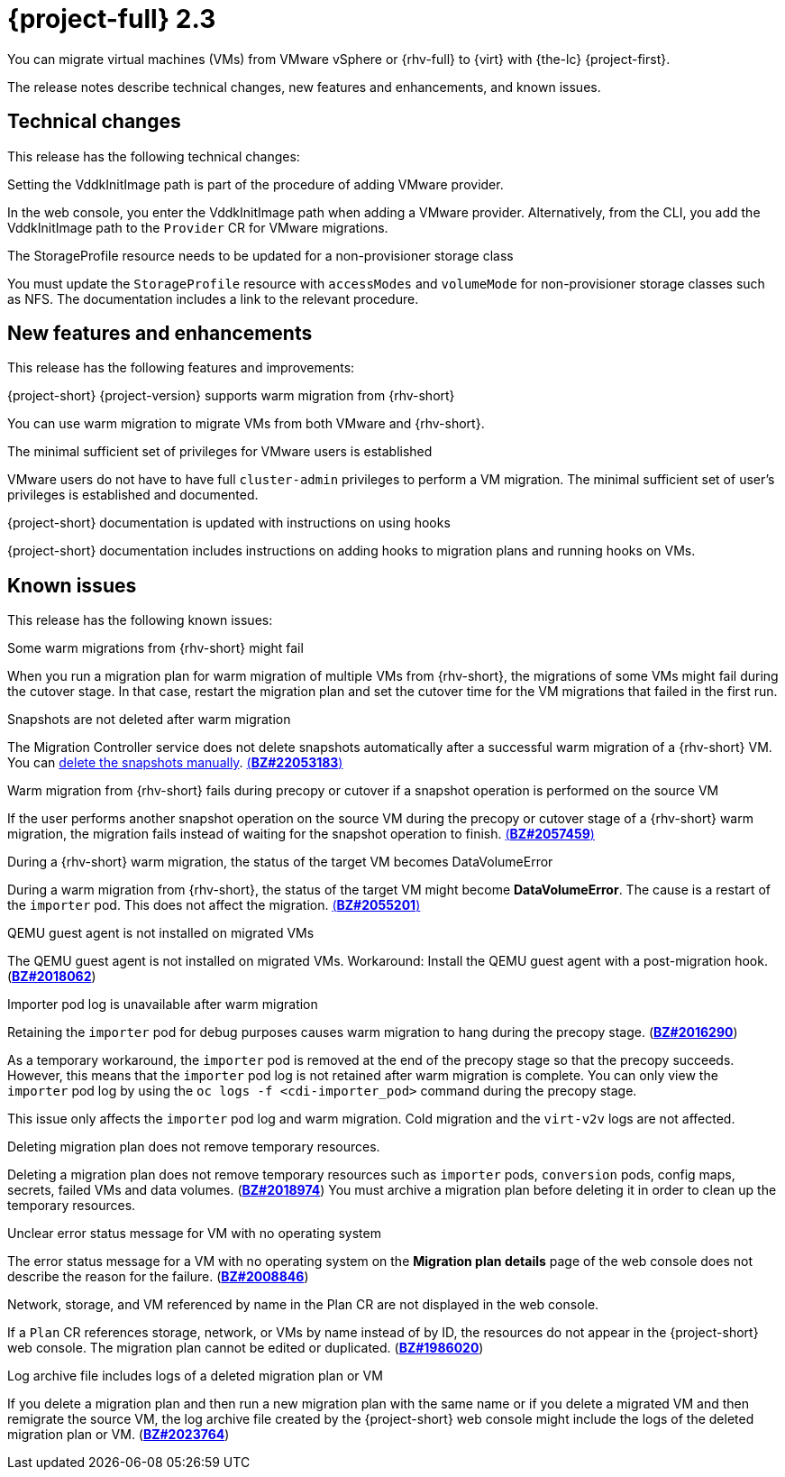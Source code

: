 // Module included in the following assemblies:
//
// * documentation/doc-Release_notes/master.adoc

[id="rn-23_{context}"]
= {project-full} 2.3

You can migrate virtual machines (VMs) from VMware vSphere or {rhv-full} to {virt} with {the-lc} {project-first}.

The release notes describe technical changes, new features and enhancements, and known issues.

[id="technical-changes-22_{context}"]
== Technical changes

This release has the following technical changes:

.Setting the VddkInitImage path is part of the procedure of adding VMware provider.

In the web console, you enter the VddkInitImage path when adding a VMware provider. Alternatively, from the CLI, you add the VddkInitImage path to the `Provider` CR for VMware migrations.

.The StorageProfile resource needs to be updated for a non-provisioner storage class

You must update the `StorageProfile` resource with `accessModes` and `volumeMode` for non-provisioner storage classes such as NFS. The documentation includes a link to the relevant procedure.

[id="new-features-and-enhancements-22_{context}"]
== New features and enhancements

This release has the following features and improvements:

.{project-short} {project-version} supports warm migration from {rhv-short}

You can use warm migration to migrate VMs from both VMware and {rhv-short}.

.The minimal sufficient set of privileges for VMware users is established

VMware users do not have to have full `cluster-admin` privileges to perform a VM migration. The minimal sufficient set of user's privileges is established and documented.

.{project-short} documentation is updated with instructions on using hooks

{project-short} documentation includes instructions on adding hooks to migration plans and running hooks on VMs.

[id="known-issues-22_{context}"]
== Known issues

This release has the following known issues:

.Some warm migrations from {rhv-short} might fail

When you run a migration plan for warm migration of multiple VMs from {rhv-short}, the migrations of some VMs might fail during the cutover stage. In that case, restart the migration plan and set the cutover time for the VM migrations that failed in the first run.

.Snapshots are not deleted after warm migration

The Migration Controller service does not delete snapshots automatically after a successful warm migration of a {rhv-short} VM. You can link:https://access.redhat.com/documentation/en-us/openshift_container_platform/4.9/html-single/virtualization/index#virt-deleting-vm-snapshot-web_virt-managing-vm-snapshots[delete the snapshots manually]. link:https://bugzilla.redhat.com/show_bug.cgi?id=2053183[(*BZ#22053183*)]

.Warm migration from {rhv-short} fails during precopy or cutover if a snapshot operation is performed on the source VM

If the user performs another snapshot operation on the source VM during the precopy or cutover stage of a {rhv-short} warm migration, the migration fails instead of waiting for the snapshot operation to finish. link:https://bugzilla.redhat.com/show_bug.cgi?id=2057459[(*BZ#2057459*)]

.During a {rhv-short} warm migration, the status of the target VM becomes DataVolumeError

During a warm migration from {rhv-short}, the status of the target VM might become *DataVolumeError*. The cause is a restart of the `importer` pod. This does not affect the migration. link:https://bugzilla.redhat.com/show_bug.cgi?id=2055201[(*BZ#2055201*)]

.QEMU guest agent is not installed on migrated VMs

The QEMU guest agent is not installed on migrated VMs. Workaround: Install the QEMU guest agent with a post-migration hook. (link:https://bugzilla.redhat.com/show_bug.cgi?id=2018062[*BZ#2018062*])

.Importer pod log is unavailable after warm migration

Retaining the `importer` pod for debug purposes causes warm migration to hang during the precopy stage. (link:https://bugzilla.redhat.com/show_bug.cgi?id=2016290[*BZ#2016290*])

As a temporary workaround, the `importer` pod is removed at the end of the precopy stage so that the precopy succeeds. However, this means that the `importer` pod log is not retained after warm migration is complete. You can only view the `importer` pod log by using the `oc logs -f <cdi-importer_pod>` command during the precopy stage.

This issue only affects the `importer` pod log and warm migration. Cold migration and the `virt-v2v` logs are not affected.

.Deleting migration plan does not remove temporary resources.

Deleting a migration plan does not remove temporary resources such as `importer` pods, `conversion` pods, config maps, secrets, failed VMs and data volumes. (link:https://bugzilla.redhat.com/show_bug.cgi?id=2018974[*BZ#2018974*]) You must archive a migration plan before deleting it in order to clean up the temporary resources.

.Unclear error status message for VM with no operating system

The error status message for a VM with no operating system on the *Migration plan details* page of the web console does not describe the reason for the failure. (link:https://bugzilla.redhat.com/show_bug.cgi?id=2008846[*BZ#2008846*])

.Network, storage, and VM referenced by name in the Plan CR are not displayed in the web console.

If a `Plan` CR references storage, network, or VMs by name instead of by ID, the resources do not appear in the {project-short} web console. The migration plan cannot be edited or duplicated. (link:https://bugzilla.redhat.com/show_bug.cgi?id=1986020[*BZ#1986020*])

.Log archive file includes logs of a deleted migration plan or VM

If you delete a migration plan and then run a new migration plan with the same name or if you delete a migrated VM and then remigrate the source VM, the log archive file created by the {project-short} web console might include the logs of the deleted migration plan or VM. (link:https://bugzilla.redhat.com/show_bug.cgi?id=2023764[*BZ#2023764*])
